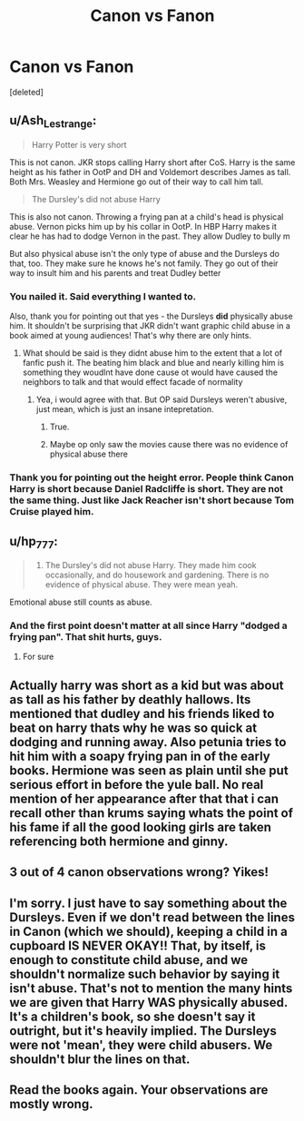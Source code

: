 #+TITLE: Canon vs Fanon

* Canon vs Fanon
:PROPERTIES:
:Score: 0
:DateUnix: 1615241101.0
:DateShort: 2021-Mar-09
:FlairText: Discussion
:END:
[deleted]


** u/Ash_Lestrange:
#+begin_quote
  Harry Potter is very short
#+end_quote

This is not canon. JKR stops calling Harry short after CoS. Harry is the same height as his father in OotP and DH and Voldemort describes James as tall. Both Mrs. Weasley and Hermione go out of their way to call him tall.

#+begin_quote
  The Dursley's did not abuse Harry
#+end_quote

This is also not canon. Throwing a frying pan at a child's head is physical abuse. Vernon picks him up by his collar in OotP. In HBP Harry makes it clear he has had to dodge Vernon in the past. They allow Dudley to bully m

But also physical abuse isn't the only type of abuse and the Dursleys do that, too. They make sure he knows he's not family. They go out of their way to insult him and his parents and treat Dudley better
:PROPERTIES:
:Author: Ash_Lestrange
:Score: 16
:DateUnix: 1615241745.0
:DateShort: 2021-Mar-09
:END:

*** You nailed it. Said everything I wanted to.

Also, thank you for pointing out that yes - the Dursleys *did* physically abuse him. It shouldn't be surprising that JKR didn't want graphic child abuse in a book aimed at young audiences! That's why there are only hints.
:PROPERTIES:
:Score: 7
:DateUnix: 1615242766.0
:DateShort: 2021-Mar-09
:END:

**** What should be said is they didnt abuse him to the extent that a lot of fanfic push it. The beating him black and blue and nearly killing him is something they woudlnt have done cause ot would have caused the neighbors to talk and that would effect facade of normality
:PROPERTIES:
:Author: Aniki356
:Score: 5
:DateUnix: 1615248962.0
:DateShort: 2021-Mar-09
:END:

***** Yea, i would agree with that. But OP said Dursleys weren't abusive, just mean, which is just an insane intepretation.
:PROPERTIES:
:Score: 4
:DateUnix: 1615249119.0
:DateShort: 2021-Mar-09
:END:

****** True.
:PROPERTIES:
:Author: Aniki356
:Score: 2
:DateUnix: 1615249159.0
:DateShort: 2021-Mar-09
:END:


****** Maybe op only saw the movies cause there was no evidence of physical abuse there
:PROPERTIES:
:Author: Aniki356
:Score: 1
:DateUnix: 1615249217.0
:DateShort: 2021-Mar-09
:END:


*** Thank you for pointing out the height error. People think Canon Harry is short because Daniel Radcliffe is short. They are not the same thing. Just like Jack Reacher isn't short because Tom Cruise played him.
:PROPERTIES:
:Author: ubiquitous_archer
:Score: 1
:DateUnix: 1615305334.0
:DateShort: 2021-Mar-09
:END:


** u/hp_777:
#+begin_quote
  4) The Dursley's did not abuse Harry. They made him cook occasionally, and do housework and gardening. There is no evidence of physical abuse. They were mean yeah.
#+end_quote

Emotional abuse still counts as abuse.
:PROPERTIES:
:Author: hp_777
:Score: 7
:DateUnix: 1615241627.0
:DateShort: 2021-Mar-09
:END:

*** And the first point doesn't matter at all since Harry "dodged a frying pan". That shit hurts, guys.
:PROPERTIES:
:Author: White_fri2z
:Score: 2
:DateUnix: 1615305636.0
:DateShort: 2021-Mar-09
:END:

**** For sure
:PROPERTIES:
:Author: hp_777
:Score: 1
:DateUnix: 1615305694.0
:DateShort: 2021-Mar-09
:END:


** Actually harry was short as a kid but was about as tall as his father by deathly hallows. Its mentioned that dudley and his friends liked to beat on harry thats why he was so quick at dodging and running away. Also petunia tries to hit him with a soapy frying pan in of the early books. Hermione was seen as plain until she put serious effort in before the yule ball. No real mention of her appearance after that that i can recall other than krums saying whats the point of his fame if all the good looking girls are taken referencing both hermione and ginny.
:PROPERTIES:
:Author: Aniki356
:Score: 3
:DateUnix: 1615241934.0
:DateShort: 2021-Mar-09
:END:


** 3 out of 4 canon observations wrong? Yikes!
:PROPERTIES:
:Score: 4
:DateUnix: 1615242831.0
:DateShort: 2021-Mar-09
:END:


** I'm sorry. I just have to say something about the Dursleys. Even if we don't read between the lines in Canon (which we should), keeping a child in a cupboard IS NEVER OKAY!! That, by itself, is enough to constitute child abuse, and we shouldn't normalize such behavior by saying it isn't abuse. That's not to mention the many hints we are given that Harry WAS physically abused. It's a children's book, so she doesn't say it outright, but it's heavily implied. The Dursleys were not 'mean', they were child abusers. We shouldn't blur the lines on that.
:PROPERTIES:
:Author: LunaLoveGreat33
:Score: 7
:DateUnix: 1615245842.0
:DateShort: 2021-Mar-09
:END:


** Read the books again. Your observations are mostly wrong.
:PROPERTIES:
:Author: IceReddit87
:Score: 2
:DateUnix: 1615293663.0
:DateShort: 2021-Mar-09
:END:

